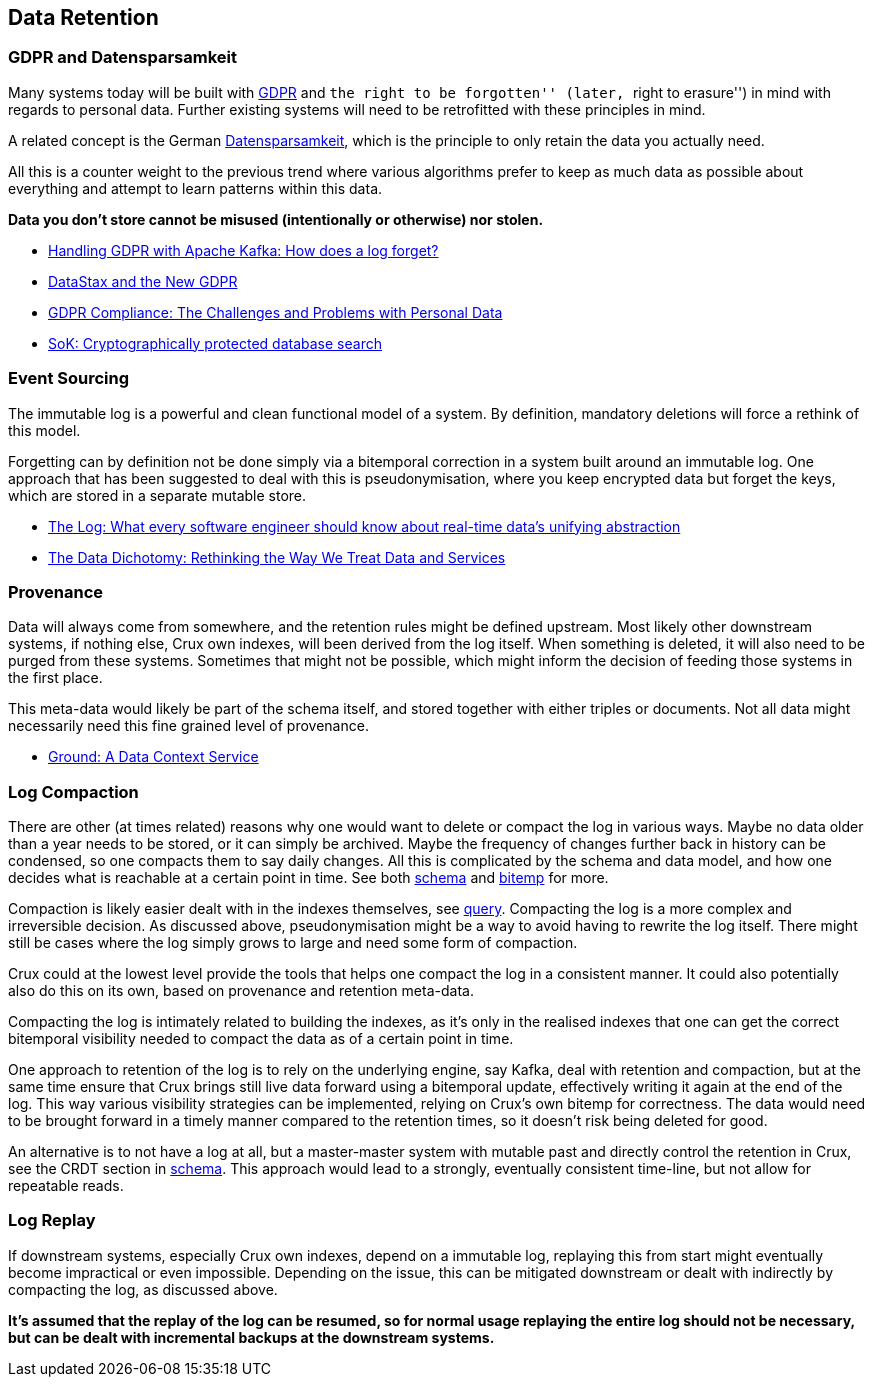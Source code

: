 == Data Retention

=== GDPR and Datensparsamkeit

Many systems today will be built with
https://en.wikipedia.org/wiki/General_Data_Protection_Regulation[GDPR]
and ``the right to be forgotten'' (later, ``right to erasure'') in mind
with regards to personal data. Further existing systems will need to be
retrofitted with these principles in mind.

A related concept is the German
https://martinfowler.com/bliki/Datensparsamkeit.html[Datensparsamkeit],
which is the principle to only retain the data you actually need.

All this is a counter weight to the previous trend where various
algorithms prefer to keep as much data as possible about everything and
attempt to learn patterns within this data.

*Data you don’t store cannot be misused (intentionally or otherwise) nor
stolen.*

* https://www.confluent.io/blog/handling-gdpr-log-forget/[Handling GDPR
with Apache Kafka: How does a log forget?]
* https://www.datastax.com/2018/04/datastax-and-the-new-gdpr[DataStax
and the New GDPR]
* https://neo4j.com/blog/gdpr-compliance-challenges-personal-data/[GDPR
Compliance: The Challenges and Problems with Personal Data]
* https://blog.acolyer.org/2017/06/26/sok-cryptographically-protected-database-search/[SoK:
Cryptographically protected database search]

=== Event Sourcing

The immutable log is a powerful and clean functional model of a system.
By definition, mandatory deletions will force a rethink of this model.

Forgetting can by definition not be done simply via a bitemporal
correction in a system built around an immutable log. One approach that
has been suggested to deal with this is pseudonymisation, where you keep
encrypted data but forget the keys, which are stored in a separate
mutable store.

* https://engineering.linkedin.com/distributed-systems/log-what-every-software-engineer-should-know-about-real-time-datas-unifying[The
Log: What every software engineer should know about real-time data’s
unifying abstraction]
* https://www.confluent.io/blog/data-dichotomy-rethinking-the-way-we-treat-data-and-services/[The
Data Dichotomy: Rethinking the Way We Treat Data and Services]

=== Provenance

Data will always come from somewhere, and the retention rules might be
defined upstream. Most likely other downstream systems, if nothing else,
Crux own indexes, will been derived from the log itself. When something
is deleted, it will also need to be purged from these systems. Sometimes
that might not be possible, which might inform the decision of feeding
those systems in the first place.

This meta-data would likely be part of the schema itself, and stored
together with either triples or documents. Not all data might
necessarily need this fine grained level of provenance.

* http://cidrdb.org/cidr2017/papers/p111-hellerstein-cidr17.pdf[Ground:
A Data Context Service]

=== Log Compaction

There are other (at times related) reasons why one would want to delete
or compact the log in various ways. Maybe no data older than a year
needs to be stored, or it can simply be archived. Maybe the frequency of
changes further back in history can be condensed, so one compacts them
to say daily changes. All this is complicated by the schema and data
model, and how one decides what is reachable at a certain point in time.
See both link:schema.md[schema] and link:bitemp.md[bitemp] for more.

Compaction is likely easier dealt with in the indexes themselves, see
link:query.md[query]. Compacting the log is a more complex and
irreversible decision. As discussed above, pseudonymisation might be a
way to avoid having to rewrite the log itself. There might still be
cases where the log simply grows to large and need some form of
compaction.

Crux could at the lowest level provide the tools that helps one compact
the log in a consistent manner. It could also potentially also do this
on its own, based on provenance and retention meta-data.

Compacting the log is intimately related to building the indexes, as
it’s only in the realised indexes that one can get the correct
bitemporal visibility needed to compact the data as of a certain point
in time.

One approach to retention of the log is to rely on the underlying
engine, say Kafka, deal with retention and compaction, but at the same
time ensure that Crux brings still live data forward using a bitemporal
update, effectively writing it again at the end of the log. This way
various visibility strategies can be implemented, relying on Crux’s own
bitemp for correctness. The data would need to be brought forward in a
timely manner compared to the retention times, so it doesn’t risk being
deleted for good.

An alternative is to not have a log at all, but a master-master system
with mutable past and directly control the retention in Crux, see the
CRDT section in link:schema.md[schema]. This approach would lead to a
strongly, eventually consistent time-line, but not allow for repeatable
reads.

=== Log Replay

If downstream systems, especially Crux own indexes, depend on a
immutable log, replaying this from start might eventually become
impractical or even impossible. Depending on the issue, this can be
mitigated downstream or dealt with indirectly by compacting the log, as
discussed above.

*It’s assumed that the replay of the log can be resumed, so for normal
usage replaying the entire log should not be necessary, but can be dealt
with incremental backups at the downstream systems.*
